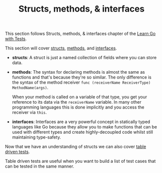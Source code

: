 #+TITLE: Structs, methods, & interfaces

This section follows Structs, methods, & interfaces chapter of the [[https://quii.gitbook.io/learn-go-with-tests/go-fundamentals/structs-methods-and-interfaces][Learn Go with Tests]].

This section will cover [[https://go.dev/ref/spec#Struct_types][structs]], [[https://go.dev/ref/spec#Method_declarations][methods]], and [[https://go.dev/ref/spec#Interface_types][interfaces]].

- *structs*: A struct is just a named collection of fields where you can store
  data.
- *methods*: The syntax for declaring methods is almost the same as functions
  and that's because they're so similar. The only difference is the syntax of
  the method receiver ~func (receiverName ReceiverType) MethodName(args)~.

  When your method is called on a variable of that type, you get your reference
  to its data via the =receiverName= variable. In many other programming
  languages this is done implicitly and you access the receiver via =this=. 
- *interfaces*: Interfaces are a very powerful concept in statically typed
  languages like Go because they allow you to make functions that can be used
  with different types and create highly-decoupled code whilst still maintaining
  type-safety.

Now that we have an understanding of structs we can also cover [[https://go.dev/wiki/TableDrivenTests][table driven tests]].

Table driven tests are useful when you want to build a list of test cases that
can be tested in the same manner. 
